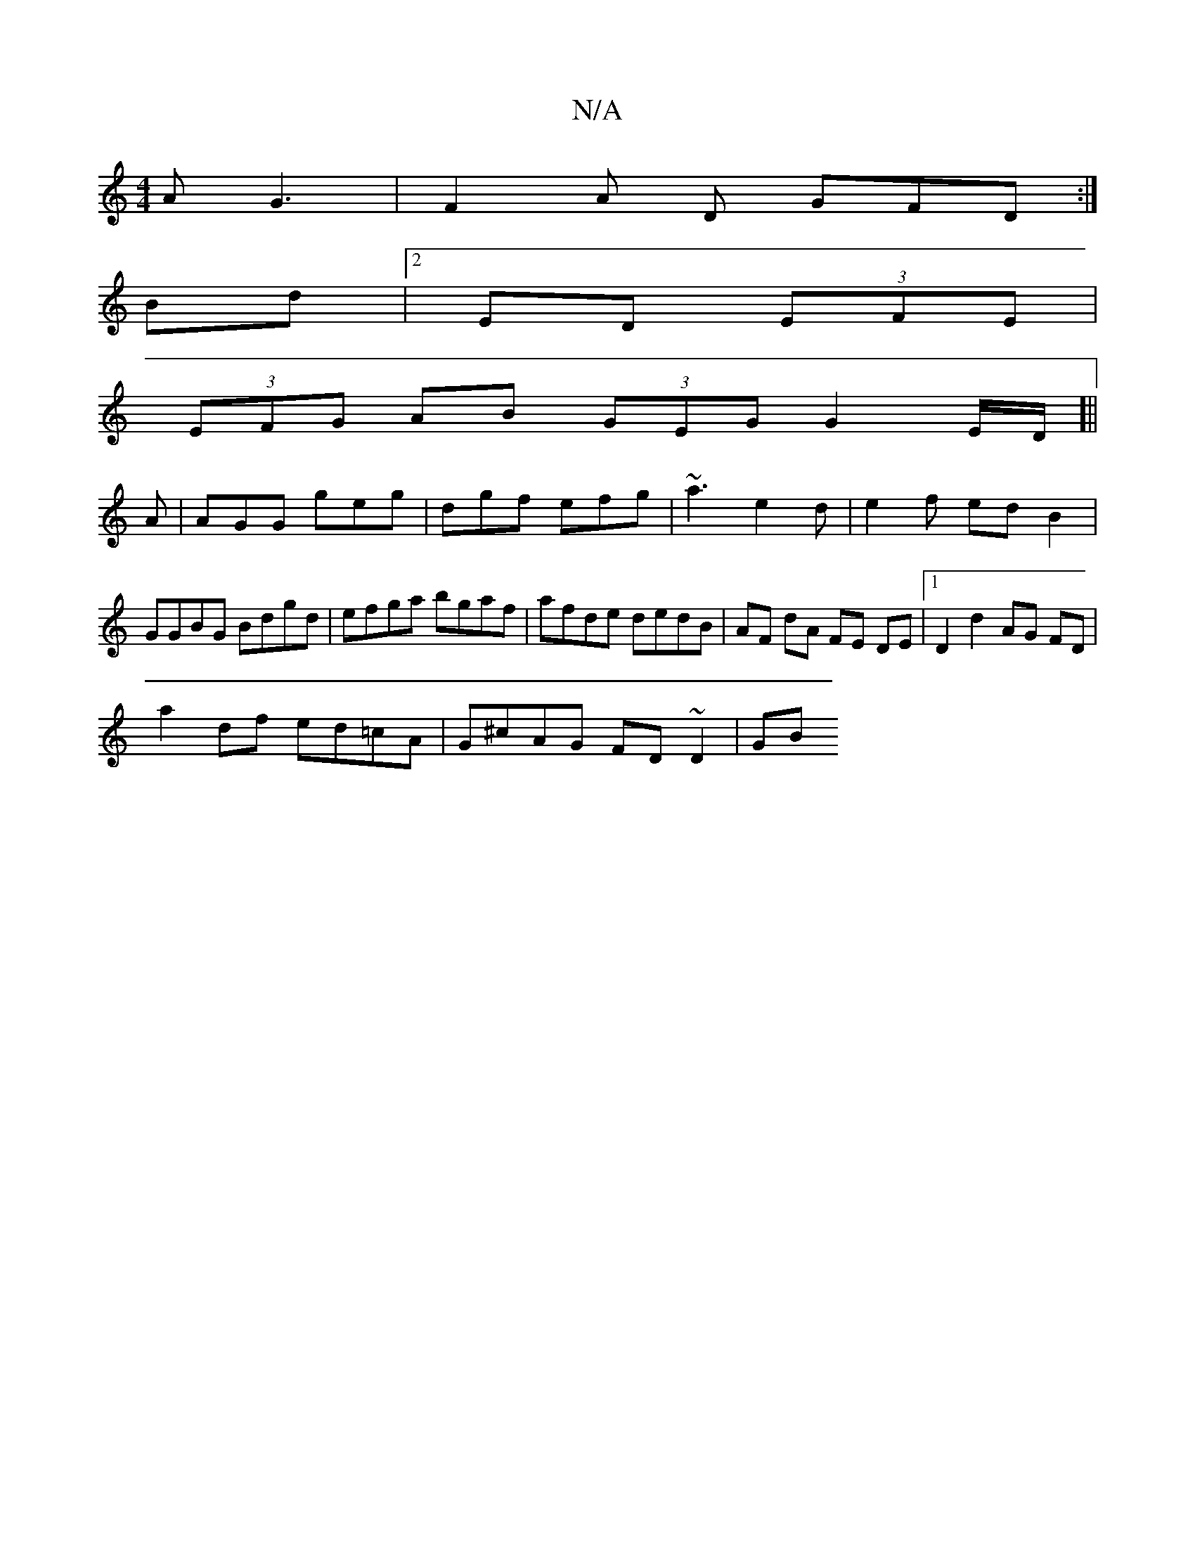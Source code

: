 X:1
T:N/A
M:4/4
R:N/A
K:Cmajor
AG3 | F2A D GFD :|
Bd |[2 ED (3EFE |
(3EFG AB (3GEG G2E/2D/]||
A | AGG geg | dgf efg | ~a3 e2 d | e2 f edB2 |
GGBG Bdgd | efga bgaf | afde dedB | AF dA FE DE |1 D2 d2 AG FD|
a2 df ed=cA|G^cAG FD~D2|GB